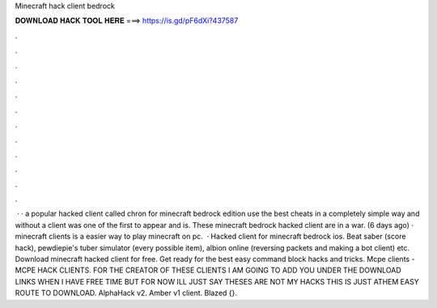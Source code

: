 Minecraft hack client bedrock

𝐃𝐎𝐖𝐍𝐋𝐎𝐀𝐃 𝐇𝐀𝐂𝐊 𝐓𝐎𝐎𝐋 𝐇𝐄𝐑𝐄 ===> https://is.gd/pF6dXi?437587

.

.

.

.

.

.

.

.

.

.

.

.

 · · a popular hacked client called chron for minecraft bedrock edition use the best cheats in a completely simple way and without a  client was one of the first to appear and is. These minecraft bedrock hacked client are in a war. (6 days ago) · minecraft clients is a easier way to play minecraft on pc.  · Hacked client for minecraft bedrock ios. Beat saber (score hack), pewdiepie's tuber simulator (every possible item), albion online (reversing packets and making a bot client) etc. Download minecraft hacked client for free. Get ready for the best easy command block hacks and tricks. Mcpe clients - MCPE HACK CLIENTS. FOR THE CREATOR OF THESE CLIENTS I AM GOING TO ADD YOU UNDER THE DOWNLOAD LINKS WHEN I HAVE FREE TIME BUT FOR NOW ILL JUST SAY THESES ARE NOT MY HACKS THIS IS JUST ATHEM EASY ROUTE TO DOWNLOAD. AlphaHack v2. Amber v1 client. Blazed {}.